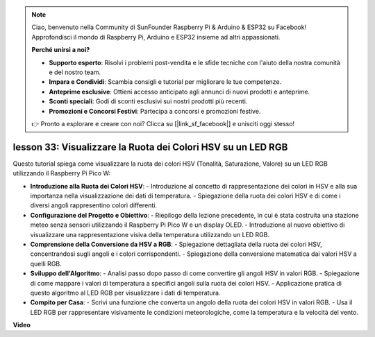 .. note::

    Ciao, benvenuto nella Community di SunFounder Raspberry Pi & Arduino & ESP32 su Facebook! Approfondisci il mondo di Raspberry Pi, Arduino e ESP32 insieme ad altri appassionati.

    **Perché unirsi a noi?**

    - **Supporto esperto**: Risolvi i problemi post-vendita e le sfide tecniche con l'aiuto della nostra comunità e del nostro team.
    - **Impara e Condividi**: Scambia consigli e tutorial per migliorare le tue competenze.
    - **Anteprime esclusive**: Ottieni accesso anticipato agli annunci di nuovi prodotti e anteprime.
    - **Sconti speciali**: Godi di sconti esclusivi sui nostri prodotti più recenti.
    - **Promozioni e Concorsi Festivi**: Partecipa a concorsi e promozioni festive.

    👉 Pronto a esplorare e creare con noi? Clicca su [|link_sf_facebook|] e unisciti oggi stesso!

lesson 33: Visualizzare la Ruota dei Colori HSV su un LED RGB
=============================================================================

Questo tutorial spiega come visualizzare la ruota dei colori HSV (Tonalità, Saturazione, Valore) su un LED RGB utilizzando il Raspberry Pi Pico W:

* **Introduzione alla Ruota dei Colori HSV**:
  - Introduzione al concetto di rappresentazione dei colori in HSV e alla sua importanza nella visualizzazione dei dati di temperatura.
  - Spiegazione della ruota dei colori HSV e di come i diversi angoli rappresentino colori differenti.
* **Configurazione del Progetto e Obiettivo**:
  - Riepilogo della lezione precedente, in cui è stata costruita una stazione meteo senza sensori utilizzando il Raspberry Pi Pico W e un display OLED.
  - Introduzione al nuovo obiettivo di visualizzare una rappresentazione visiva della temperatura utilizzando un LED RGB.
* **Comprensione della Conversione da HSV a RGB**:
  - Spiegazione dettagliata della ruota dei colori HSV, concentrandosi sugli angoli e i colori corrispondenti.
  - Spiegazione della conversione matematica dai valori HSV a quelli RGB.
* **Sviluppo dell'Algoritmo**:
  - Analisi passo dopo passo di come convertire gli angoli HSV in valori RGB.
  - Spiegazione di come mappare i valori di temperatura a specifici angoli sulla ruota dei colori HSV.
  - Applicazione pratica di questo algoritmo al LED RGB per visualizzare i dati di temperatura.
* **Compito per Casa**:
  - Scrivi una funzione che converta un angolo della ruota dei colori HSV in valori RGB.
  - Usa il LED RGB per rappresentare visivamente le condizioni meteorologiche, come la temperatura e la velocità del vento.



**Video**

.. raw:: html

    <iframe width="700" height="500" src="https://www.youtube.com/embed/MJJJ9o0GY8I?si=KzKQ5lo5kXp38hZ3" title="YouTube video player" frameborder="0" allow="accelerometer; autoplay; clipboard-write; encrypted-media; gyroscope; picture-in-picture; web-share" allowfullscreen></iframe>
